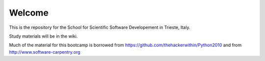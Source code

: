 =====================
Welcome
=====================

This is the repository for the School for Scientific Software Developement in Trieste, Italy. 

Study materials will be in the wiki.

Much of the material for this bootcamp is borrowed from https://github.com/thehackerwithin/Python2010 and from http://www.software-carpentry.org


